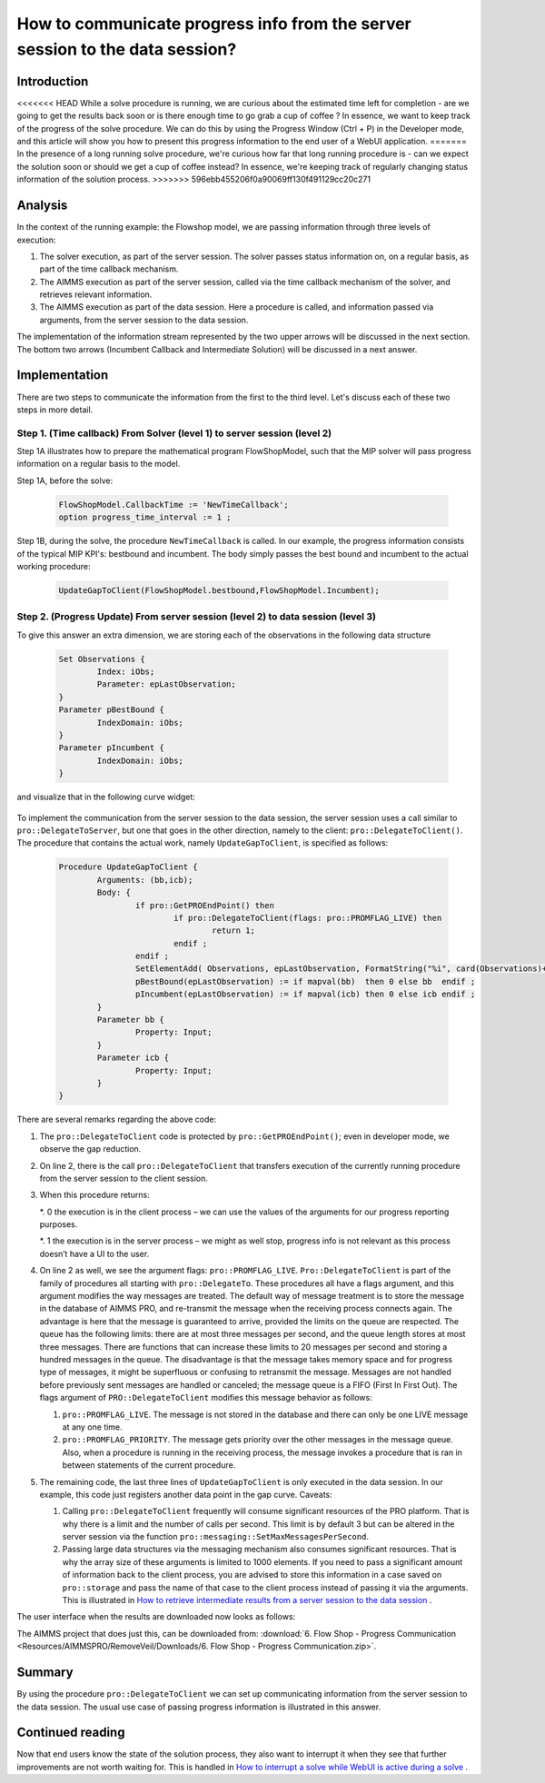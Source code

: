 How to communicate progress info from the server session to the data session?
================================================================================

Introduction
------------

<<<<<<< HEAD
While a solve procedure is running, we are curious about the estimated time left for completion - are we going to get the results back soon or is there enough time to go grab a cup of coffee ? In essence, we want to keep track of the progress of the solve procedure. We can do this by using the Progress Window (Ctrl + P) in the Developer mode, and this article will show you how to present this progress information to the end user of a WebUI application.
=======
In the presence of a long running solve procedure, we're curious how far that long running procedure is - can we expect the solution soon or should we get a cup of coffee instead? In essence, we're keeping track of regularly changing status information of the solution process. 
>>>>>>> 596ebb455206f0a90069ff130f491129cc20c271

Analysis
--------

In the context of the running example: the Flowshop model, we are passing information through three levels of execution:

#. The solver execution, as part of the server session. The solver passes status information on, on a regular basis, as part of the time callback mechanism.

#. The AIMMS execution as part of the server session, called via the time callback mechanism of the solver, and retrieves relevant information.

#. The AIMMS execution as part of the data session. Here a procedure is called, and information passed via arguments, from the server session to the data session.

.. image:: Resources/AIMMSPRO/RemoveVeil/Images/ThreeLevelsOfExecution.png

The implementation of the information stream represented by the two upper arrows will be discussed in the next section. 
The bottom two arrows (Incumbent Callback and Intermediate Solution) will be discussed in a next answer.

Implementation
--------------

There are two steps to communicate the information from the first to the third level. 
Let's discuss each of these two steps in more detail.

Step 1. (Time callback) From Solver (level 1) to server session (level 2)
^^^^^^^^^^^^^^^^^^^^^^^^^^^^^^^^^^^^^^^^^^^^^^^^^^^^^^^^^^^^^^^^^^^^^^^^^

Step 1A illustrates how to prepare the mathematical program FlowShopModel, such that the MIP solver will pass progress information on a regular basis to the model.

Step 1A, before the solve:

	.. code-block:: none

		FlowShopModel.CallbackTime := 'NewTimeCallback';
		option progress_time_interval := 1 ;

Step 1B, during the solve, the procedure ``NewTimeCallback`` is called. 
In our example, the progress information consists of the typical MIP KPI's: bestbound and incumbent.
The body simply passes the best bound and incumbent to the actual working procedure:

	.. code-block:: none

		UpdateGapToClient(FlowShopModel.bestbound,FlowShopModel.Incumbent);
		
Step 2. (Progress Update) From server session (level 2) to data session (level 3)	
^^^^^^^^^^^^^^^^^^^^^^^^^^^^^^^^^^^^^^^^^^^^^^^^^^^^^^^^^^^^^^^^^^^^^^^^^^^^^^^^^

To give this answer an extra dimension, we are storing each of the observations in the following data structure 

	.. code-block:: none

		Set Observations {
			Index: iObs;
			Parameter: epLastObservation;
		}
		Parameter pBestBound {
			IndexDomain: iObs;
		}
		Parameter pIncumbent {
			IndexDomain: iObs;
		}
		
and visualize that in the following curve widget:

 .. image:: Resources/AIMMSPRO/ProgressWindowServerSession/Images/CurveMIP_GAP.PNG

To implement the communication from the server session to the data session, the server session uses a call similar to ``pro::DelegateToServer``, but one that goes in the other direction, namely to the client: ``pro::DelegateToClient()``.
The procedure that contains the actual work, namely ``UpdateGapToClient``, is specified as follows:

	.. code-block:: none

		Procedure UpdateGapToClient {
			Arguments: (bb,icb);
			Body: {
				if pro::GetPROEndPoint() then
					if pro::DelegateToClient(flags: pro::PROMFLAG_LIVE) then
						return 1; 
					endif ;
				endif ;
				SetElementAdd( Observations, epLastObservation, FormatString("%i", card(Observations)+1) );
				pBestBound(epLastObservation) := if mapval(bb)  then 0 else bb  endif ;
				pIncumbent(epLastObservation) := if mapval(icb) then 0 else icb endif ;
			}
			Parameter bb {
				Property: Input;
			}
			Parameter icb {
				Property: Input;
			}
		}

There are several remarks regarding the above code:

#.	The ``pro::DelegateToClient`` code is protected by ``pro::GetPROEndPoint()``; even in developer mode, we observe the gap reduction. 

#.	On line 2, there is the call ``pro::DelegateToClient`` that transfers execution of the currently running procedure from the server session to the client session. 

#.	When this procedure returns:

	*. 0	the execution is in the client process – we can use the values of the arguments for our progress reporting purposes.
	
	*. 1	the execution is in the server process – we might as well stop, progress info is not relevant as this process doesn’t have a UI to the user.

#.	On line 2 as well, we see the argument flags: ``pro::PROMFLAG_LIVE``. ``Pro::DelegateToClient`` is part of the family of procedures all starting with ``pro::DelegateTo``.  These procedures all have a flags argument, and this argument modifies the way messages are treated. The default way of message treatment is to store the message in the database of AIMMS PRO, and re-transmit the message when the receiving process connects again. The advantage is here that the message is guaranteed to arrive, provided the limits on the queue are respected. The queue has the following limits: there are at most three messages per second, and the queue length stores at most three messages. There are functions that can increase these limits to 20 messages per second and storing a hundred messages in the queue. The disadvantage is that the message takes memory space and for progress type of messages, it might be superfluous or confusing to retransmit the message. Messages are not handled before previously sent messages are handled or canceled; the message queue is a FIFO (First In First Out). The flags argument of ``PRO::DelegateToClient`` modifies this message behavior as follows:

	#.	``pro::PROMFLAG_LIVE``. The message is not stored in the database and there can only be one LIVE message at any one time.
	
	#.	``pro::PROMFLAG_PRIORITY``. The message gets priority over the other messages in the message queue. Also, when a procedure is running in the receiving process, the message invokes a procedure that is ran in between statements of the current procedure.

#.	The remaining code, the last three lines of ``UpdateGapToClient`` is only executed in the data session. In our example, this code just registers another data point in the gap curve. Caveats:

	#. Calling ``pro::DelegateToClient`` frequently will consume significant resources of the PRO platform. That is why there is a limit and the number of calls per second. This limit is by default 3 but can be altered in the server session via the function ``pro::messaging::SetMaxMessagesPerSecond``.
	
	#. Passing large data structures via the messaging mechanism also consumes significant resources. That is why the array size of these arguments is limited to 1000 elements. If you need to pass a significant amount of information back to the client process, you are advised to store this information in a case saved on ``pro::storage`` and pass the name of that case to the client process instead of passing it via the arguments. This is illustrated in `How to retrieve intermediate results from a server session to the data session <https://how-to.aimms.com/RetrieveIntermediateResults.html>`_ .
	
The user interface when the results are downloaded now looks as follows:

.. image:: Resources/AIMMSPRO/RemoveVeil/Images/BB06_WebUI_screen.png 

The AIMMS project that does just this, can be downloaded from: :download:`6. Flow Shop - Progress Communication <Resources/AIMMSPRO/RemoveVeil/Downloads/6. Flow Shop - Progress Communication.zip>`.

Summary
-------

By using the procedure ``pro::DelegateToClient`` we can set up communicating information from the server session to the data session. The usual use case of passing progress information is illustrated in this answer.

Continued reading
-----------------

Now that end users know the state of the solution process, they also want to interrupt it when they see that further improvements are not worth waiting for. This is handled in `How to interrupt a solve while WebUI is active during a solve <https://how-to.aimms.com/StopSolveWithoutVeil.html>`_ .